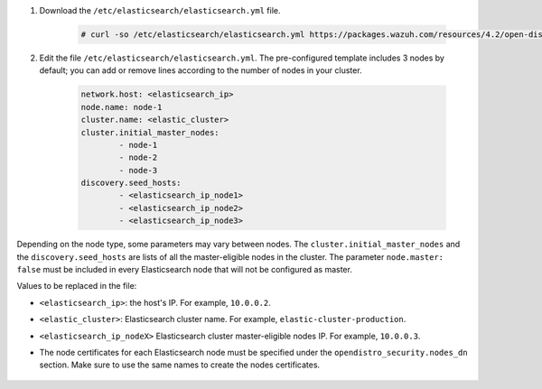 .. Copyright (C) 2022 Wazuh, Inc.

#. Download the ``/etc/elasticsearch/elasticsearch.yml`` file.

    .. code-block:: console

      # curl -so /etc/elasticsearch/elasticsearch.yml https://packages.wazuh.com/resources/4.2/open-distro/elasticsearch/7.x/elasticsearch_cluster_initial_node.yml

#. Edit the file ``/etc/elasticsearch/elasticsearch.yml``. The pre-configured template includes 3 nodes by default; you can add or remove lines according to the number of nodes in your cluster.

    .. code-block:: yaml

      network.host: <elasticsearch_ip>
      node.name: node-1
      cluster.name: <elastic_cluster>
      cluster.initial_master_nodes:
              - node-1
              - node-2
              - node-3
      discovery.seed_hosts:
              - <elasticsearch_ip_node1>
              - <elasticsearch_ip_node2>
              - <elasticsearch_ip_node3>


Depending on the node type, some parameters may vary between nodes. The ``cluster.initial_master_nodes`` and the ``discovery.seed_hosts`` are lists of all the master-eligible nodes in the cluster. The parameter ``node.master: false`` must be included in every Elasticsearch node that will not be configured as master. 

Values to be replaced in the file:

- ``<elasticsearch_ip>``: the host's IP. For example, ``10.0.0.2``. 
- ``<elastic_cluster>``: Elasticsearch cluster name. For example, ``elastic-cluster-production``.
- ``<elasticsearch_ip_nodeX>`` Elasticsearch cluster master-eligible nodes IP. For example, ``10.0.0.3``.
- The node certificates for each Elasticsearch node must be specified under the ``opendistro_security.nodes_dn`` section. Make sure to use the same names to create the nodes certificates. 

    .. code-block:: yaml
        :emphasize-lines: 5

        opendistro_security.nodes_dn:
            - CN=node-1,OU=Docu,O=Wazuh,L=California,C=US
            - CN=node-2,OU=Docu,O=Wazuh,L=California,C=US
            - CN=node-3,OU=Docu,O=Wazuh,L=California,C=US
            - CN=<common_name>,OU=<operational_unit>,O=<organization_name>,L=<locality>,C=<country_code>

.. End of include file
